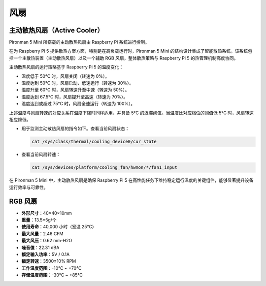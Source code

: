 .. _fan_mini:

风扇
============

主动散热风扇（Active Cooler）
-----------------------------------

Pironman 5 Mini 所搭载的主动散热风扇由 Raspberry Pi 系统进行控制。

.. image:: img/active_cooler.png

在为 Raspberry Pi 5 提供散热方案方面，特别是在高负载运行时，Pironman 5 Mini 的结构设计集成了智能散热系统。该系统包括一个主散热装置（主动散热风扇）以及一个辅助 RGB 风扇，整体散热策略与 Raspberry Pi 5 的热管理机制高度协同。

主动散热风扇的运行策略基于 Raspberry Pi 5 的温度变化：

* 温度低于 50°C 时，风扇关闭（转速为 0%）。
* 温度达到 50°C 时，风扇启动，低速运行（转速为 30%）。
* 温度升至 60°C 时，风扇转速升至中速（转速为 50%）。
* 温度达到 67.5°C 时，风扇提升至高速（转速为 70%）。
* 温度达到或超过 75°C 时，风扇全速运行（转速为 100%）。




上述温度与风扇转速的对应关系在温度下降时同样适用，并具备 5°C 的迟滞阈值。当温度比对应档位的阈值低 5°C 时，风扇转速相应降低。

* 用于监测主动散热风扇的指令如下。查看当前风扇状态：

  .. code-block:: shell
  
    cat /sys/class/thermal/cooling_device0/cur_state

* 查看当前风扇转速：

  .. code-block:: shell

    cat /sys/devices/platform/cooling_fan/hwmon/*/fan1_input

在 Pironman 5 Mini 中，主动散热风扇是确保 Raspberry Pi 5 在高性能任务下维持稳定运行温度的关键组件，能够显著提升设备运行效率与可靠性。

RGB 风扇
-------------------

.. image:: img/size_fan.png

* **外形尺寸**：40×40×10mm  
* **重量**：13.5±5g/个  
* **使用寿命**：40,000 小时（室温 25°C）  
* **最大风量**：2.46 CFM  
* **最大风压**：0.62 mm-H2O  
* **噪音值**：22.31 dBA  
* **额定输入功率**：5V / 0.1A  
* **额定转速**：3500±10% RPM  
* **工作温度范围**：-10°C ~ +70°C  
* **存储温度范围**：-30°C ~ +85°C
